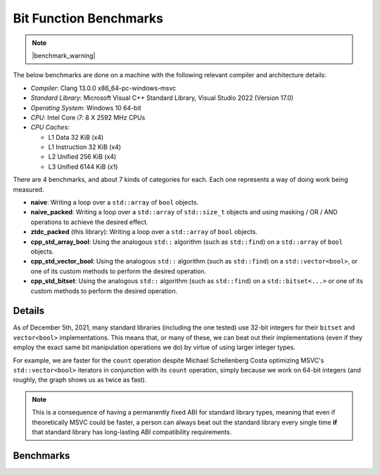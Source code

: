 .. =============================================================================
..
.. ztd.idk
.. Copyright © 2021 JeanHeyd "ThePhD" Meneide and Shepherd's Oasis, LLC
.. Contact: opensource@soasis.org
..
.. Commercial License Usage
.. Licensees holding valid commercial ztd.idk licenses may use this file in
.. accordance with the commercial license agreement provided with the
.. Software or, alternatively, in accordance with the terms contained in
.. a written agreement between you and Shepherd's Oasis, LLC.
.. For licensing terms and conditions see your agreement. For
.. further information contact opensource@soasis.org.
..
.. Apache License Version 2 Usage
.. Alternatively, this file may be used under the terms of Apache License
.. Version 2.0 (the "License") for non-commercial use; you may not use this
.. file except in compliance with the License. You may obtain a copy of the
.. License at
..
.. 		https://www.apache.org/licenses/LICENSE-2.0
..
.. Unless required by applicable law or agreed to in writing, software
.. distributed under the License is distributed on an "AS IS" BASIS,
.. WITHOUT WARRANTIES OR CONDITIONS OF ANY KIND, either express or implied.
.. See the License for the specific language governing permissions and
.. limitations under the License.
..
.. =============================================================================>

Bit Function Benchmarks
=======================

.. note::

	|benchmark_warning|

The below benchmarks are done on a machine with the following relevant compiler and architecture details:

* *Compiler*: Clang 13.0.0 x86_64-pc-windows-msvc
* *Standard Library*: Microsoft Visual C++ Standard Library, Visual Studio 2022 (Version 17.0)
* *Operating System*: Windows 10 64-bit
* *CPU*: Intel Core i7: 8 X 2592 MHz CPUs
* *CPU Caches*:

  * L1 Data 32 KiB (x4)
  * L1 Instruction 32 KiB (x4)
  * L2 Unified 256 KiB (x4)
  * L3 Unified 6144 KiB (x1)

There are 4 benchmarks, and about 7 kinds of categories for each. Each one represents a way of doing work being measured.

- **naive**: Writing a loop over a ``std::array`` of ``bool`` objects.
- **naive_packed**: Writing a loop over a ``std::array`` of ``std::size_t`` objects and using masking / OR / AND operations to achieve the desired effect.
- **ztdc_packed** (this library): Writing a loop over a ``std::array`` of ``bool`` objects.
- **cpp_std_array_bool**: Using the analogous ``std::`` algorithm (such as ``std::find``) on a ``std::array`` of ``bool`` objects.
- **cpp_std_vector_bool**: Using the analogous ``std::`` algorithm (such as ``std::find``) on a ``std::vector<bool>``, or one of its custom methods to perform the desired operation.
- **cpp_std_bitset**: Using the analogous ``std::`` algorithm (such as ``std::find``) on a ``std::bitset<...>`` or one of its custom methods to perform the desired operation.



Details
-------

As of December 5th, 2021, many standard libraries (including the one tested) use 32-bit integers for their ``bitset`` and ``vector<bool>`` implementations. This means that, or many of these, we can beat out their implementations (even if they employ the exact same bit manipulation operations we do) by virtue of using larger integer types.

For example, we are faster for the ``count`` operation despite Michael Schellenberg Costa optimizing MSVC's ``std::vector<bool>`` iterators in conjunction with its ``count`` operation, simply because we work on 64-bit integers (and roughly, the graph shows us as twice as fast).

.. note::

	This is a consequence of having a permanently fixed ABI for standard library types, meaning that even if theoretically MSVC could be faster, a person can always beat out the standard library every single time **if** that standard library has long-lasting ABI compatibility requirements.



Benchmarks
----------

.. image:: /images/benchmarks/bit/count.png
	:alt: Benchmarks for each of the tested algorithms for searching, counting, and checking the sorting status of bits.

.. image:: /images/benchmarks/bit/find.png
	:alt: Benchmarks for each of the tested algorithms for searching, counting, and checking the sorting status of bits.

.. image:: /images/benchmarks/bit/is_sorted.png
	:alt: Benchmarks for each of the tested algorithms for searching, counting, and checking the sorting status of bits.

.. image:: /images/benchmarks/bit/is_sorted_until.png
	:alt: Benchmarks for each of the tested algorithms for searching, counting, and checking the sorting status of bits.
